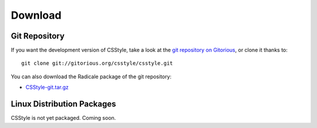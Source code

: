 ==========
 Download
==========

Git Repository
==============

If you want the development version of CSStyle, take a look at the `git
repository on Gitorious <http://www.gitorious.org/csstyle/csstyle>`_, or
clone it thanks to::

  git clone git://gitorious.org/csstyle/csstyle.git

You can also download the Radicale package of the git repository:

- `CSStyle-git.tar.gz <http://gitorious.org/csstyle/csstyle/archive-tarball/master>`_

Linux Distribution Packages
===========================

CSStyle is not yet packaged. Coming soon.
